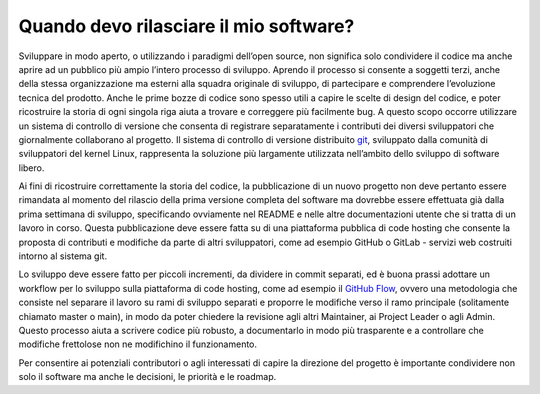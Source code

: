 Quando devo rilasciare il mio software?
---------------------------------------

Sviluppare in modo aperto, o utilizzando i paradigmi dell’open source, non
significa solo condividere il codice ma anche aprire ad un pubblico più ampio
l’intero processo di sviluppo. Aprendo il processo si consente a soggetti
terzi, anche della stessa organizzazione ma esterni alla squadra originale di
sviluppo, di partecipare e comprendere l’evoluzione tecnica del prodotto. Anche
le prime bozze di codice sono spesso utili a capire le scelte di design del
codice, e poter ricostruire la storia di ogni singola riga aiuta a trovare
e correggere più facilmente bug. A questo scopo occorre utilizzare un sistema
di controllo di versione che consenta di registrare separatamente i contributi
dei diversi sviluppatori che giornalmente collaborano al progetto. Il sistema
di controllo di versione distribuito `git
<https://git-scm.com/book/it/v2/Per-Iniziare-Una-Breve-Storia-di-Git>`__,
sviluppato dalla comunità di sviluppatori del kernel Linux, rappresenta la
soluzione più largamente utilizzata nell’ambito dello sviluppo di software
libero.

Ai fini di ricostruire correttamente la storia del codice, la pubblicazione di
un nuovo progetto non deve pertanto essere rimandata al momento del rilascio
della prima versione completa del software ma dovrebbe essere effettuata già
dalla prima settimana di sviluppo, specificando ovviamente nel README e nelle
altre documentazioni utente che si tratta di un lavoro in corso. Questa
pubblicazione deve essere fatta su di una piattaforma pubblica di code hosting
che consente la proposta di contributi e modifiche da parte di altri
sviluppatori, come ad esempio GitHub o GitLab - servizi web costruiti intorno
al sistema git.

Lo sviluppo deve essere fatto per piccoli incrementi, da dividere in commit
separati, ed è buona prassi adottare un workflow per lo sviluppo sulla
piattaforma di code hosting, come ad esempio il `GitHub Flow
<https://guides.github.com/introduction/flow/>`__, ovvero una metodologia che
consiste nel separare il lavoro su rami di sviluppo separati e proporre le
modifiche verso il ramo principale (solitamente chiamato master o main), in
modo da poter chiedere la revisione agli altri Maintainer, ai Project Leader
o agli Admin. Questo processo aiuta a scrivere codice più robusto,
a documentarlo in modo più trasparente e a controllare che modifiche frettolose
non ne modifichino il funzionamento.

Per consentire ai potenziali contributori o agli interessati di capire la
direzione del progetto è importante condividere non solo il software ma anche
le decisioni, le priorità e le roadmap.
